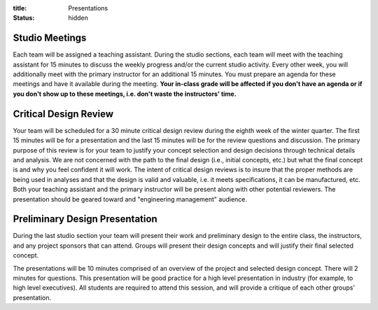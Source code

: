 :title: Presentations
:status: hidden

Studio Meetings
===============

Each team will be assigned a teaching assistant. During the studio sections,
each team will meet with the teaching assistant for 15 minutes to discuss the
weekly progress and/or the current studio activity. Every other week, you will
additionally meet with the primary instructor for an additional 15 minutes.
You must prepare an agenda for these meetings and have it available during the
meeting. **Your in-class grade will be affected if you don't have an agenda or
if you don't show up to these meetings, i.e. don't waste the instructors'
time.**

Critical Design Review
======================

Your team will be scheduled for a 30 minute critical design review during the
eighth week of the winter quarter. The first 15 minutes will be for a
presentation and the last 15 minutes will be for the review questions and
discussion. The primary purpose of this review is for your team to justify your
concept selection and design decisions through technical details and analysis.
We are not concerned with the path to the final design (i.e., initial concepts,
etc.) but what the final concept is and why you feel confident it will work.
The intent of critical design reviews is to insure that the proper methods are
being used in analyses and that the design is valid and valuable, i.e. it meets
specifications, it can be manufactured, etc. Both your teaching assistant and
the primary instructor will be present along with other potential reviewers.
The presentation should be geared toward and "engineering management" audience.

Preliminary Design Presentation
===============================

During the last studio section your team will present their work and
preliminary design to the entire class, the instructors, and any project
sponsors that can attend. Groups will present their design concepts and will
justify their final selected concept.

The presentations will be 10 minutes comprised of an overview of the project
and selected design concept. There will 2 minutes for questions. This
presentation will be good practice for a high level presentation in industry
(for example, to high level executives). All students are required to attend
this session, and will provide a critique of each other groups' presentation.
